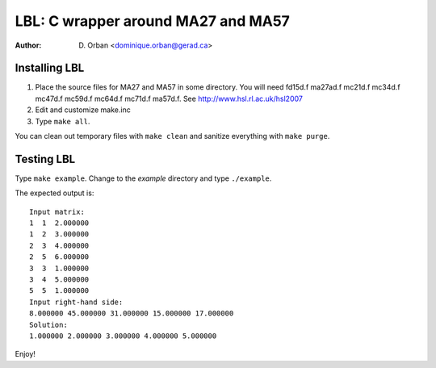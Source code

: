 ===================================
LBL: C wrapper around MA27 and MA57
===================================

:Author: D. Orban <dominique.orban@gerad.ca>

Installing LBL
==============

1. Place the source files for MA27 and MA57 in some directory. You will need
   fd15d.f ma27ad.f mc21d.f mc34d.f mc47d.f mc59d.f mc64d.f mc71d.f ma57d.f.
   See http://www.hsl.rl.ac.uk/hsl2007

2. Edit and customize make.inc

3. Type ``make all``.

You can clean out temporary files with ``make clean`` and sanitize everything
with ``make purge``.


Testing LBL
===========

Type ``make example``. Change to the `example` directory and type
``./example``.

The expected output is::

   Input matrix:
   1  1  2.000000
   1  2  3.000000
   2  3  4.000000
   2  5  6.000000
   3  3  1.000000
   3  4  5.000000
   5  5  1.000000
   Input right-hand side:
   8.000000 45.000000 31.000000 15.000000 17.000000 
   Solution:
   1.000000 2.000000 3.000000 4.000000 5.000000

Enjoy!

